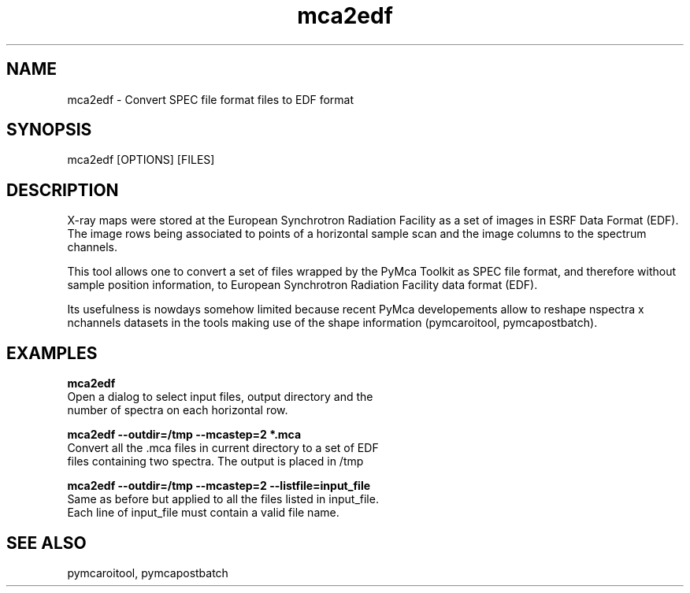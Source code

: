 .TH mca2edf 1 "March 2012" "ESRF" "PyMca X-Ray Fluorescence Toolkit"

.SH NAME

mca2edf - Convert SPEC file format files to EDF format

.SH SYNOPSIS

mca2edf [OPTIONS] [FILES]

.SH DESCRIPTION

.P
X-ray maps were stored at the European Synchrotron Radiation 
Facility as a set of images in ESRF Data Format (EDF). The 
image rows being associated to points of a horizontal sample 
scan and the image columns to the spectrum channels. 

This tool allows one to convert a set of files wrapped by the 
PyMca Toolkit as SPEC file format, and therefore without sample 
position information, to European Synchrotron Radiation 
Facility data format (EDF).

Its usefulness is nowdays somehow limited because recent PyMca 
developements allow to reshape nspectra x nchannels datasets in 
the tools making use of the shape information (pymcaroitool, 
pymcapostbatch).

.SH EXAMPLES

.B  mca2edf
    Open a dialog to select input files, output directory and the
    number of spectra on each horizontal row.
    
.B  mca2edf --outdir=/tmp --mcastep=2 *.mca
    Convert all the .mca files in current directory to a set of EDF 
    files containing two spectra. The output is placed in /tmp 

.B  mca2edf --outdir=/tmp --mcastep=2 --listfile=input_file
    Same as before but applied to all the files listed in input_file.
    Each line of input_file must contain a valid file name.
    
.SH SEE ALSO
pymcaroitool, pymcapostbatch

